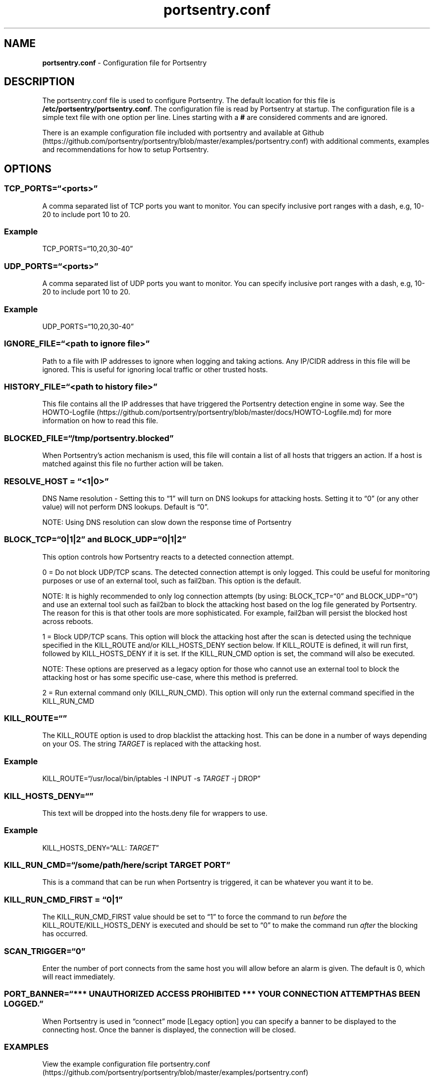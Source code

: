 .\" Automatically generated by Pandoc 2.17.1.1
.\"
.\" Define V font for inline verbatim, using C font in formats
.\" that render this, and otherwise B font.
.ie "\f[CB]x\f[]"x" \{\
. ftr V B
. ftr VI BI
. ftr VB B
. ftr VBI BI
.\}
.el \{\
. ftr V CR
. ftr VI CI
. ftr VB CB
. ftr VBI CBI
.\}
.TH "portsentry.conf" "8" "" "" "System Manager\[cq]s Manual"
.hy
.SH NAME
.PP
\f[B]portsentry.conf\f[R] - Configuration file for Portsentry
.SH DESCRIPTION
.PP
The portsentry.conf file is used to configure Portsentry.
The default location for this file is
\f[B]/etc/portsentry/portsentry.conf\f[R].
The configuration file is read by Portsentry at startup.
The configuration file is a simple text file with one option per line.
Lines starting with a \f[B]#\f[R] are considered comments and are
ignored.
.PP
There is an example configuration file included with portsentry and
available at
Github (https://github.com/portsentry/portsentry/blob/master/examples/portsentry.conf)
with additional comments, examples and recommendations for how to setup
Portsentry.
.SH OPTIONS
.SS TCP_PORTS=\[lq]<ports>\[rq]
.PP
A comma separated list of TCP ports you want to monitor.
You can specify inclusive port ranges with a dash, e.g, 10-20 to include
port 10 to 20.
.SS Example
.PP
TCP_PORTS=\[lq]10,20,30-40\[rq]
.SS UDP_PORTS=\[lq]<ports>\[rq]
.PP
A comma separated list of UDP ports you want to monitor.
You can specify inclusive port ranges with a dash, e.g, 10-20 to include
port 10 to 20.
.SS Example
.PP
UDP_PORTS=\[lq]10,20,30-40\[rq]
.SS IGNORE_FILE=\[lq]<path to ignore file>\[rq]
.PP
Path to a file with IP addresses to ignore when logging and taking
actions.
Any IP/CIDR address in this file will be ignored.
This is useful for ignoring local traffic or other trusted hosts.
.SS HISTORY_FILE=\[lq]<path to history file>\[rq]
.PP
This file contains all the IP addresses that have triggered the
Portsentry detection engine in some way.
See the
HOWTO-Logfile (https://github.com/portsentry/portsentry/blob/master/docs/HOWTO-Logfile.md)
for more information on how to read this file.
.SS BLOCKED_FILE=\[lq]/tmp/portsentry.blocked\[rq]
.PP
When Portsentry\[cq]s action mechanism is used, this file will contain a
list of all hosts that triggers an action.
If a host is matched against this file no further action will be taken.
.SS RESOLVE_HOST = \[lq]<1|0>\[rq]
.PP
DNS Name resolution - Setting this to \[lq]1\[rq] will turn on DNS
lookups for attacking hosts.
Setting it to \[lq]0\[rq] (or any other value) will not perform DNS
lookups.
Default is \[lq]0\[rq].
.PP
NOTE: Using DNS resolution can slow down the response time of Portsentry
.SS BLOCK_TCP=\[lq]0|1|2\[rq] and BLOCK_UDP=\[lq]0|1|2\[rq]
.PP
This option controls how Portsentry reacts to a detected connection
attempt.
.PP
0 = Do not block UDP/TCP scans.
The detected connection attempt is only logged.
This could be useful for monitoring purposes or use of an external tool,
such as fail2ban.
This option is the default.
.PP
NOTE: It is highly recommended to only log connection attempts (by
using: BLOCK_TCP=\[lq]0\[rq] and BLOCK_UDP=\[lq]0\[rq]) and use an
external tool such as fail2ban to block the attacking host based on the
log file generated by Portsentry.
The reason for this is that other tools are more sophisticated.
For example, fail2ban will persist the blocked host across reboots.
.PP
1 = Block UDP/TCP scans.
This option will block the attacking host after the scan is detected
using the technique specified in the KILL_ROUTE and/or KILL_HOSTS_DENY
section below.
If KILL_ROUTE is defined, it will run first, followed by KILL_HOSTS_DENY
if it is set.
If the KILL_RUN_CMD option is set, the command will also be executed.
.PP
NOTE: These options are preserved as a legacy option for those who
cannot use an external tool to block the attacking host or has some
specific use-case, where this method is preferred.
.PP
2 = Run external command only (KILL_RUN_CMD).
This option will only run the external command specified in the
KILL_RUN_CMD
.SS KILL_ROUTE=\[lq]\[rq]
.PP
The KILL_ROUTE option is used to drop blacklist the attacking host.
This can be done in a number of ways depending on your OS.
The string
\f[I]T\f[R]\f[I]A\f[R]\f[I]R\f[R]\f[I]G\f[R]\f[I]E\f[R]\f[I]T\f[R] is
replaced with the attacking host.
.SS Example
.PP
KILL_ROUTE=\[lq]/usr/local/bin/iptables -I INPUT -s
\f[I]T\f[R]\f[I]A\f[R]\f[I]R\f[R]\f[I]G\f[R]\f[I]E\f[R]\f[I]T\f[R] -j
DROP\[rq]
.SS KILL_HOSTS_DENY=\[lq]\[rq]
.PP
This text will be dropped into the hosts.deny file for wrappers to use.
.SS Example
.PP
KILL_HOSTS_DENY=\[lq]ALL:
\f[I]T\f[R]\f[I]A\f[R]\f[I]R\f[R]\f[I]G\f[R]\f[I]E\f[R]\f[I]T\f[R]\[rq]
.SS KILL_RUN_CMD=\[lq]/some/path/here/script \f[I]T\f[R]\f[I]A\f[R]\f[I]R\f[R]\f[I]G\f[R]\f[I]E\f[R]\f[I]T\f[R] \f[I]P\f[R]\f[I]O\f[R]\f[I]R\f[R]\f[I]T\f[R]\[rq]
.PP
This is a command that can be run when Portsentry is triggered, it can
be whatever you want it to be.
.SS KILL_RUN_CMD_FIRST = \[lq]0|1\[rq]
.PP
The KILL_RUN_CMD_FIRST value should be set to \[lq]1\[rq] to force the
command to run \f[I]before\f[R] the KILL_ROUTE/KILL_HOSTS_DENY is
executed and should be set to \[lq]0\[rq] to make the command run
\f[I]after\f[R] the blocking has occurred.
.SS SCAN_TRIGGER=\[lq]0\[rq]
.PP
Enter the number of port connects from the same host you will allow
before an alarm is given.
The default is 0, which will react immediately.
.SS PORT_BANNER=\[lq]*** UNAUTHORIZED ACCESS PROHIBITED *** YOUR CONNECTION ATTEMPT HAS BEEN LOGGED.\[rq]
.PP
When Portsentry is used in \[lq]connect\[rq] mode [Legacy option] you
can specify a banner to be displayed to the connecting host.
Once the banner is displayed, the connection will be closed.
.SS EXAMPLES
.PP
View the example configuration file
portsentry.conf (https://github.com/portsentry/portsentry/blob/master/examples/portsentry.conf)
.SS FILES
.PP
/etc/portsentry/portsentry.conf
.SS BUGS
.PP
All bugs should be reported via the portsentry github issue tracker
https://github.com/portsentry/portsentry/issues
.SS AUTHORS
.PP
Marcus Hufvudsson <mh@protohuf.com>
.SS SEE ALSO
.PP
portsentry(8)
.SS LICENSE
.PP
Portsentry is licensed under the Common Public License v1.0
